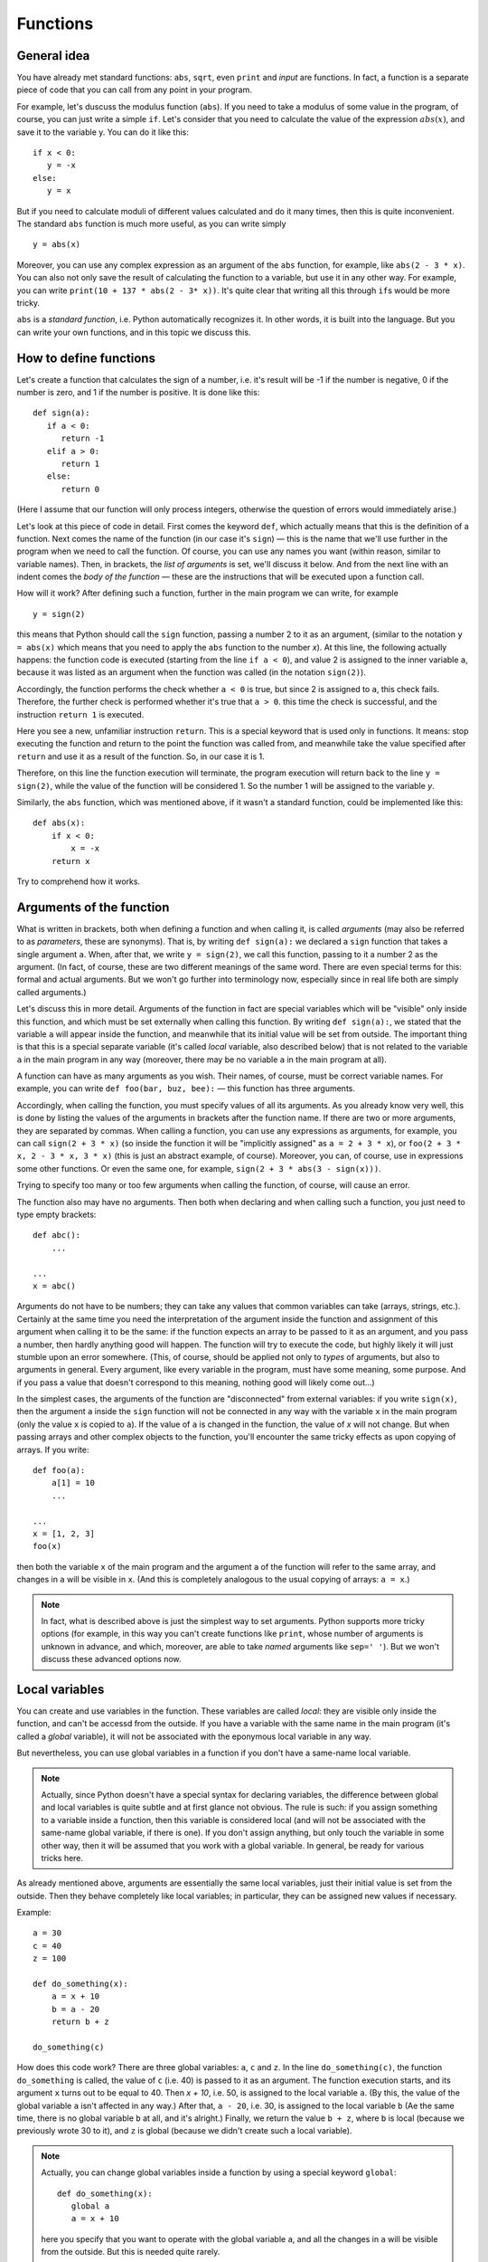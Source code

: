 .. highlight:: python

Functions
=========

General idea
------------

You have already met standard functions: ``abs``, ``sqrt``,
even ``print`` and `input` are functions.
In fact, a function is a separate piece of code
that you can call from any point in your program.

For example, let's duscuss the modulus function (``abs``).
If you need to take a modulus of some value in the program,
of course, you can just write a simple ``if``. Let's consider 
that you need to calculate the value of the expression :math:`abs(x)`,
and save it to the variable y. You can do it like this::

   if x < 0:
      y = -x
   else:
      y = x

But if you need to calculate moduli of different values calculated
and do it many times, then this is quite inconvenient.
The standard ``abs`` function is much more useful, as you can write simply
::

   y = abs(x)

Moreover, you can use any complex expression
as an argument of the ``abs`` function, for example,
like ``abs(2 - 3 * x)``. You can also not only save 
the result of calculating the function to a variable,
but use it in any other way. For example, you can write
``print(10 + 137 * abs(2 - 3* x))``.
It's quite clear that writing all this through ``if``\ s would be more tricky.

``abs`` is a *standard function*, i.e. Python automatically
recognizes it. In other words, it is built into the language.
But you can write your own functions, and in this topic we discuss this.

How to define functions
-----------------------

Let's create a function that calculates the sign of a number,
i.e. it's result will be -1 if the number is negative,
0 if the number is zero, and 1 if the number is positive.
It is done like this::

   def sign(a):
      if a < 0:
         return -1
      elif a > 0:
         return 1
      else:
         return 0

(Here I assume that our function will only process integers,
otherwise the question of errors would immediately arise.)

Let's look at this piece of code in detail.
First comes the keyword ``def``, which actually means
that this is the definition of a function.
Next comes the name of the function (in our case it's ``sign``)
— this is the name that we'll use further in the program
when we need to call the function. Of course, you can use
any names you want (within reason, similar to variable names).
Then, in brackets, the *list of arguments* is set,
we'll discuss it below. And from the next line
with an indent comes the *body of the function* — 
these are the instructions that will be
executed upon a function call.

How will it work? After defining such a function,
further in the main program we can write, for example
::

   y = sign(2)

this means that Python should call the ``sign`` function, 
passing a number 2 to it as an argument, (similar to the notation 
``y = abs(x)`` which means that you need to apply 
the ``abs`` function to the number `x`). At this line,
the following actually happens: the function code is executed 
(starting from the line ``if a < 0``), and value 2 is assigned 
to the inner variable ``a``, because it was listed as an argument
when the function was called (in the notation ``sign(2)``).

Accordingly, the function performs the check whether ``a < 0`` is true, 
but since 2 is assigned to ``a``, this check fails.
Therefore, the further check is performed whether it's true that ``a > 0``.
this time the check is successful, and the instruction ``return 1`` is executed.

Here you see a new, unfamiliar instruction ``return``. This is
a special keyword that is used only in functions.
It means: stop executing the function and return to the point 
the function was called from, and meanwhile take the value specified
after ``return`` and use it as a result of the function. 
So, in our case it is 1.

Therefore, on this line the function execution will terminate,
the program execution will return back to the line ``y = sign(2)``,
while the value of the function will be considered 1. 
So the number 1 will be assigned to the variable `y`.

Similarly, the ``abs`` function, which was mentioned above,
if it wasn't a standard function, could be implemented like this::

    def abs(x):
        if x < 0:
            x = -x
        return x

Try to comprehend how it works.

Arguments of the function
-------------------------

What is written in brackets, both when defining a function 
and when calling it, is called *arguments* (may also be referred to
as *parameters*, these are synonyms). That is, by writing ``def sign(a):`` 
we declared a ``sign`` function that takes a single argument ``a``.
When, after that, we write ``y = sign(2)``, we call this function, passing to it 
a number 2 as the argument. (In fact, of course, these are two different meanings 
of the same word. There are even special terms for this: formal
and actual arguments. But we won't go further into terminology now,
especially since in real life both are simply called arguments.)

Let's discuss this in more detail. Arguments of the function in fact 
are special variables which will be "visible" only inside this function,
and which must be set externally when calling this function. By writing ``def sign(a):``,
we stated that the variable ``a`` will appear inside the function,
and meanwhile that its initial value will be set from outside.
The important thing is that this is a special separate variable
(it's called *local* variable, also described below)
that is not related to the variable ``a`` in the main program in any way
(moreover, there may be no variable ``a`` in the main program at all).

A function can have as many arguments as you wish.
Their names, of course, must be correct variable names.
For example, you can write ``def foo(bar, buz, bee):``
— this function has three arguments.

Accordingly, when calling the function, you must specify values of all its arguments. 
As you already know very well, this is done by listing the values of the arguments 
in brackets after the function name. If there are two or more arguments,
they are separated by commas. When calling a function, you can use any expressions as arguments,
for example, you can call ``sign(2 + 3 * x)`` (so inside the function it will be 
"implicitly assigned" as ``a = 2 + 3 * x``), or ``foo(2 + 3 * x, 2 - 3 * x, 3 * x)``
(this is just an abstract example, of course). Moreover, you can, of course, use in expressions 
some other functions. Or even the same one, for example, ``sign(2 + 3 * abs(3 - sign(x)))``.

Trying to specify too many or too few arguments when calling the function, of course, will cause an error.

The function also may have no arguments. Then both when declaring and 
when calling such a function, you just need to type empty brackets::

   def abc():
       ...

   ...
   x = abc()

Arguments do not have to be numbers; they can take any values that
common variables can take (arrays, strings, etc.). Certainly at the same time 
you need the interpretation of the argument inside the function 
and assignment of this argument when calling it to be the same:
if the function expects an array to be passed to it as an argument,
and you pass a number, then hardly anything good will happen.
The function will try to execute the code, but highly likely it will 
just stumble upon an error somewhere. (This, of course, should be applied
not only to *types* of arguments, but also to arguments in general.
Every argument, like every variable in the program, must have some meaning,
some purpose. And if you pass a value that doesn't correspond to this meaning,
nothing good will likely come out...)

In the simplest cases, the arguments of the function are "disconnected" from external variables: 
if you write ``sign(x)``, then the argument ``a`` inside the ``sign`` function will not be connected 
in any way with the variable ``x`` in the main program (only the value ``x`` is copied to ``a``).
If the value of ``a`` is changed in the function, the value of `x` will not change.
But when passing arrays and other complex objects to the function, you'll encounter
the same tricky effects as upon copying of arrays. If you write::

   def foo(a):
       a[1] = 10
       ...

   ...
   x = [1, 2, 3]
   foo(x)

then both the variable ``x`` of the main program and the argument ``a`` 
of the function will refer to the same array, and changes in ``a`` will be visible in ``x``. 
(And this is completely analogous to the usual copying of arrays: ``a = x``.)

.. note::
   In fact, what is described above is just the simplest way to set arguments. 
   Python supports more tricky options (for example, in this way you can't create functions like ``print``, 
   whose number of arguments is unknown in advance, and which, moreover, are able to take *named* arguments 
   like ``sep=' '``). But we won't discuss these advanced options now.

Local variables
---------------

You can create and use variables in the function. These variables 
are called *local*:  they are visible only inside the function, 
and can't be accessd from the outside. If you have a variable 
with the same name in the main program (it's called a *global* variable), 
it will not be associated with the eponymous local variable in any way.

But nevertheless, you can use global variables in a function 
if you don't have a same-name local variable.

.. note::

   Actually, since Python doesn't have a special syntax for declaring variables, 
   the difference between global and local variables is quite subtle 
   and at first glance not obvious. The rule is such: if you assign something 
   to a variable inside a function, then this variable is considered local
   (and will not be associated with the same-name global variable, if there is one). 
   If you don't assign anything, but only touch the variable in some other way, 
   then it will be assumed that you work with a global variable.
   In general, be ready for various tricks here.

As already mentioned above, arguments are essentially the same local variables,
just their initial value is set from the outside. Then they behave completely 
like local variables; in particular, they can be assigned new values if necessary.

Example::

   a = 30
   c = 40
   z = 100

   def do_something(x):
       a = x + 10
       b = a - 20
       return b + z

   do_something(c)

How does this code work? There are three global variables: ``a``, ``c`` and ``z``. 
In the line ``do_something(c)``, the function ``do_something`` is called, 
the value of ``c`` (i.e. 40) is passed to it as an argument. 
The function execution starts, and its argument ``x`` turns out to be equal to 40.
Then `x + 10`, i.e. 50, is assigned to the local variable ``a``.
(By this, the value of the global variable ``a`` isn't affected in any way.)
After that, ``a - 20``, i.e. 30, is assigned to the local variable ``b`` 
(Aе the same time, there is no global variable ``b`` at all, and it's alright.)
Finally, we return the value ``b + z``, where ``b`` is local 
(because we previously wrote 30 to it), and ``z`` is global 
(because we didn't create such a local variable).

.. note::

   Actually, you can change global variables 
   inside a function by using a special keyword ``global``::

      def do_something(x):
         global a
         a = x + 10
         
   here you specify that you want to operate with the global variable ``a``, 
   and all the changes in ``a`` will be visible from the outside.
   But this is needed quite rarely.

Return value
------------

As we have already discussed, the return value is what is set 
after the ``return`` instruction, and what will then be used as the "value"
of the function at the place where it's been called(i.e., what will, for example, 
be assigned to the variable ``y`` if we write ``y = sign(x)``).

Of course, you can write any expression in the ``return`` statement, 
it does not have to be a number. Similarly, you can use the result 
of the function execution  as we like, not just save it to a variable. 
For example, by writing ``y = 20 + sign(x)`` 
and even ``print(a[sign(x)])`` if you have an array named ``a``.

In particular, we can just refuse processing the return value in any way, 
simply by writing a standalone instruction (on a separate line), like this

::

   do_something(x)

In this case, the function code will be executed, but the result specified in ``return`` 
will be just thrown away. This can be useful if you need a function not for simple calculations 
(like ``abs`` or our ``sign``), but for performing some "external" actions. 
A typical example is the ``print`` function. There is no point in writing ``x = print(y)``,
at the same time ``print(y)`` makes perfect sense; you are calling ``print`` not to get the return value, 
but to output something on the screen. You may as well write such functions by yourself.

In particular, if you just need to terminate the function without returning any value,
and you know that no value is expected at the moment of the call, then you can 
simply write ``return`` without arguments. The same thing will happen if the function code 
executes to the end without a single ``return`` statement on the way, for example, like this::

   def foo(x):
      print(x + 20)

Here, there's no ``return``, so the function will execute until the end and return the control to the main program.

.. note::

   In fact, a ``return`` with no arguments, as well as exiting the function without ``return``
   doesn't "return absolutely nothing", but instead returns a special ``None`` value. 
   
   In general, sometimes the division into *functions* and *procedures* is introduced.
   Functions in this narrow sense of the word are the functions that *return* some value, 
   and *procedures* are ones that do not return any value. In some languages (primarily in Pascal), 
   this makes a salient syntactic difference: there are two different keywords
   ``procedure`` and ``function`` respectively, and there these two terms,
   generally, shouldn't be mixed. In other languages (C++, Java) only "function" is used, 
   but for functions that do not return any value, there's a special ``void`` type of such  "return value", 
   and moreover, such functions behave a little differently (you just can't save their result anywhere, 
   the compiler won't allow you), so there is still a slight difference between procedures and functions, 
   even though the term "procedure" is not used.

   There is no such difference in Python. You may easily declare a function 
   that in certain cases will return something,
   and in certain cases won't return anything::

      def test(x):
         if x < 0:
            return 10
         if x > 0:
            return
   
   Here, if ``x < 0``, then the value 10 is returned.
   If ``x > 0``, then we get to an empty ``return``. 
   And if ``x == 0``, then the function will just execute to the end of its body
   without meeting any ``return``. (And according to what was said above,
   in the last two cases, it will actually return ``None``.)

   But you shouldn't do this (except some very special cases). The code is better and clearer 
   when each function in it has an understandable meaning and purpose — and such functions 
   either always return something, or never return anything (always return ``None``).
   Therefore, if you assume that the return value of the function may be used,
   then write an explicit ``return`` with a value in all possible branches,
   and if not, then write an empty ``return`` everywhere
   (except for the very end of the function, where it can be omitted).
   
   Nevertheless, it may happen that in a function that usually returns something,
   you sometimes need to return ``None`` (for example, this is a typical case
   in the search functions: they return either the found object or ``None``).
   But then type explicitly ``return None`` to make it clear that you are doing this intentionally.

What are functions designed for?
--------------------------------

На самом деле, спектр применения функций очень широк. В серьезных программах пишут огромное количество функций, можно даже сказать,
что функции, наравне с переменными и объектами — это основные строительные блоки кода.

В простейших ситуациях (с которыми вы и столкнетесь в первую очередь) можно выделить следующие причины, зачем вам нужны функции.

Первое и, может быть, самое главное для вас сейчас — это исключение дублирования кода. Собственно, мы это уже видели в самом начале этого раздела:
функция ``abs`` позволяет не писать громоздкий ``if`` каждый раз, когда она нам понадобилась. Вообще, в принципе надо всегда избегать дублирования кода;
если вы видите, что одни и те же вычисления у вас повторяются в нескольких местах программы — вынесите их в функцию.

Второе — это возможность выделения смысловых блоков программы. Функция в идеале должна быть некоторым законченным фрагментом кода,
который выполняет некоторую понятную задачу. И тогда, когда вы эту функцию вызываете, сразу понятно, что происходит.
В принципе, это видно даже на примере функции ``abs``: если вы пишете ``abs(5 - x)``, сразу понятно, что вы имеете в виду :math:`|5 - x|`.
А если бы вы писали бы через ``if``, то это было бы не очень очевидно, вам пришлось бы потратить несколько секунд на размышления и понимание того,
что этот ``if`` обозначает просто модуль.

Это еще важнее в более крупных программах, где нужная последовательность действий состоит из нескольких крупных шагов.
Пусть, например, вы делаете систему умного дома, и вам надо скачать прогноз погоды из интернета, выделить прогноз осадков в ближайшие 6 часов, 
и в зависимости от этого открыть или закрыть окно в комнате.
Даже если эти шаги нигде не повторяются, зачастую удобно их вынести в отдельные функции, чтобы сразу было видно:
тут мы скачиваем данные, тут решаем, открыть или закрыть, а вот тут собственно подаем команды на управляющий блок окна. Если каждый шаг не очень тривиален, 
то выделение шагов в функции резко повышает понятность и читаемость программ. (Конечно, для этого надо выбрать адекватное название для каждой функции.)
Кроме того, вам намного проще будет потом менять программу; если вы захотите поменять принцип, по которому открывается или закрывается окно,
вам вообще не придется трогать часть функций.
Заодно еще одно удобство — вы можете использовать локальные переменные, и они не будут мешаться друг другу.

Третья причина для использования функций, ну или на самом деле комбинация первой и второй, но заслуживающая отдельного упоминания — это создание *параметризуемого* кода.
То есть пусть у вас есть какая-то операция, какой-то фрагмент кода, который выполняется несколько раз, но каждый раз слегка по-разному.
Зачастую вы его тоже можете легко выделить в функцию, а это самое различие передавать просто аргументами функции.
Аналогично, если у вас есть какой-то смысловой блок, который тоже может выполняться по-разному (например, окно можно открыть, а можно и закрыть),
вы его тоже можете выделить в функцию, сделав параметром указание на то, как именно надо выполнять этот блок (надо конкретно открывать или закрывать окно).

Четвертая причина — это *рекурсия*. Вообще, понятно, что из функции вы в принципе можете вызывать другие функции (например, вы можете написать функцию ``foo``,
которая внутри себя будет использовать функцию ``abs``, если ей надо — почему бы нет?), но также вы из функции можете вызывать *её же саму*. Это и называется рекурсией.
(Естественно, надо делать какое-то ограничение таких вызовов, чтобы не получилась бесконечная рекурсия). Я не будут про это писать подробнее,
но если вы все, что было написано выше, уже поняли, то можете обдумать этот абзац отдельно.

Ну и пятая причина, которая на самом деле является вариацией второй причины (про смысловые блоки), но заслуживает отдельного упоминания — это, как говорят, *инкапсуляция* кода.
Функции позволяют вам скрыть всю свою сложность, всю нетривиальность, позволив вам в основной программе не задумываться о том, как функция устроена внутри,
а просто вызвать эту функцию. Ярким примером этого принципа являются функции ``print`` и ``input``. Вы сейчас, скорее всего, даже теоретически не понимаете,
что же такое делают эти функции внутри себя, как так получается, что функция ``print`` выводит текст на экран, а ``input`` считывает текст с клавиатуры.
Но вам это и не важно; вы просто пишете ``input`` и не задумываетесь о том, что там происходит внутри.
На это же можно посмотреть и с другой стороны: если у вас есть какая-то сложная система (например, тот же автоматический открыватель-закрыватель окна),
вы пишете функцию, которая открывает окно, подавая нужные сигналы на блок управления, и вот как раз эта функция должна будет знать,
как общаться с этим блоком. А в остальной программе уже не думаете, как конкретно открывается окно, а просто вызываете функцию.
